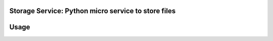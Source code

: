 Storage Service: Python micro service to store files
========================================================

Usage
====